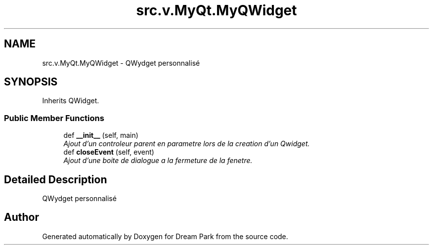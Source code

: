 .TH "src.v.MyQt.MyQWidget" 3 "Sun Feb 8 2015" "Version 1.0" "Dream Park" \" -*- nroff -*-
.ad l
.nh
.SH NAME
src.v.MyQt.MyQWidget \- QWydget personnalisé  

.SH SYNOPSIS
.br
.PP
.PP
Inherits QWidget\&.
.SS "Public Member Functions"

.in +1c
.ti -1c
.RI "def \fB__init__\fP (self, main)"
.br
.RI "\fIAjout d'un controleur parent en parametre lors de la creation d'un Qwidget\&. \fP"
.ti -1c
.RI "def \fBcloseEvent\fP (self, event)"
.br
.RI "\fIAjout d'une boite de dialogue a la fermeture de la fenetre\&. \fP"
.in -1c
.SH "Detailed Description"
.PP 
QWydget personnalisé 

.SH "Author"
.PP 
Generated automatically by Doxygen for Dream Park from the source code\&.
